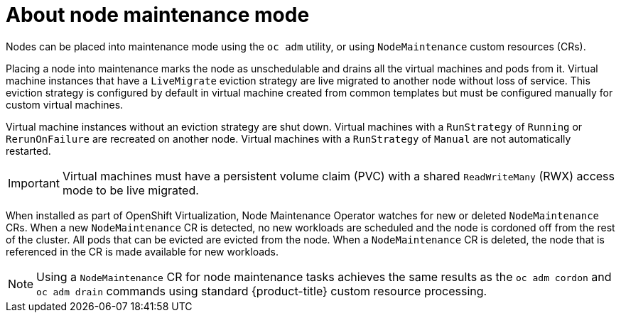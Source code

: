 // Module included in the following assemblies:
// virt/node_maintenance/virt-about-node-maintenance.adoc

[id="virt-about-node-maintenance_{context}"]
= About node maintenance mode

Nodes can be placed into maintenance mode using the `oc adm` utility, or using `NodeMaintenance` custom resources (CRs).

Placing a node into maintenance marks the node as unschedulable and drains all the virtual machines and pods from it. Virtual machine instances that have a `LiveMigrate` eviction strategy are live migrated to another node without loss of service. This eviction strategy is configured by default in virtual machine created from common templates but must be configured manually for custom virtual machines.

Virtual machine instances without an eviction strategy are shut down. Virtual machines with a `RunStrategy` of `Running` or `RerunOnFailure` are recreated on another node. Virtual machines with a `RunStrategy` of `Manual` are not automatically restarted.

[IMPORTANT]
====
Virtual machines must have a persistent volume claim (PVC) with a shared `ReadWriteMany` (RWX) access mode to be live migrated.
====

When installed as part of OpenShift Virtualization, Node Maintenance Operator watches for new or deleted `NodeMaintenance` CRs. When a new `NodeMaintenance` CR is detected, no new workloads are scheduled and the node is cordoned off from the rest of the cluster. All pods that can be evicted are evicted from the node. When a `NodeMaintenance` CR is deleted, the node that is referenced in the CR is made available for new workloads.

[NOTE]
====
Using a `NodeMaintenance` CR for node maintenance tasks achieves the same results as the `oc adm cordon` and `oc adm drain` commands using standard {product-title} custom resource processing.
====
